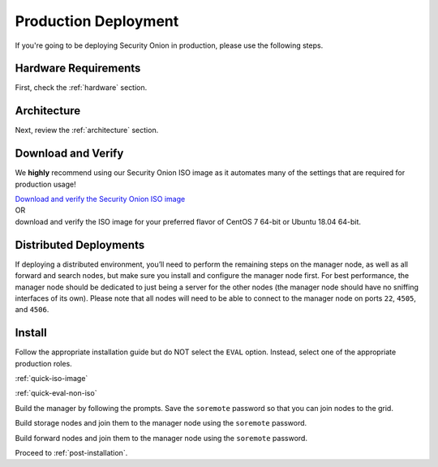 .. _production-deployment:

Production Deployment
=====================

If you're going to be deploying Security Onion in production, please use the following steps.

Hardware Requirements
---------------------

First, check the :ref:`hardware` section.

Architecture
------------

Next, review the :ref:`architecture` section.

Download and Verify
-------------------

We **highly** recommend using our Security Onion ISO image as it automates many of the settings that are required for production usage!

| `Download and verify the Security Onion ISO image <https://github.com/Security-Onion-Solutions/securityonion/wiki/ISO>`__ 
| OR
| download and verify the ISO image for your preferred flavor of CentOS 7 64-bit or Ubuntu 18.04 64-bit.

Distributed Deployments
-----------------------

If deploying a distributed environment, you’ll need to perform the remaining steps on the manager node, as well as all forward and search nodes, but make sure you install and configure the manager node first. For best performance, the manager node should be dedicated to just being a server for the other nodes (the manager node should have no sniffing interfaces of its own). Please note that all nodes will need to be able to connect to the manager node on ports ``22``, ``4505``, and ``4506``.

Install
-------

Follow the appropriate installation guide but do NOT select the ``EVAL`` option. Instead, select one of the appropriate production roles.

:ref:`quick-iso-image`

:ref:`quick-eval-non-iso`

Build the manager by following the prompts. Save the ``soremote`` password so that you can join nodes to the grid.

Build storage nodes and join them to the manager node using the ``soremote`` password.

Build forward nodes and join them to the manager node using the ``soremote`` password.

Proceed to :ref:`post-installation`.
